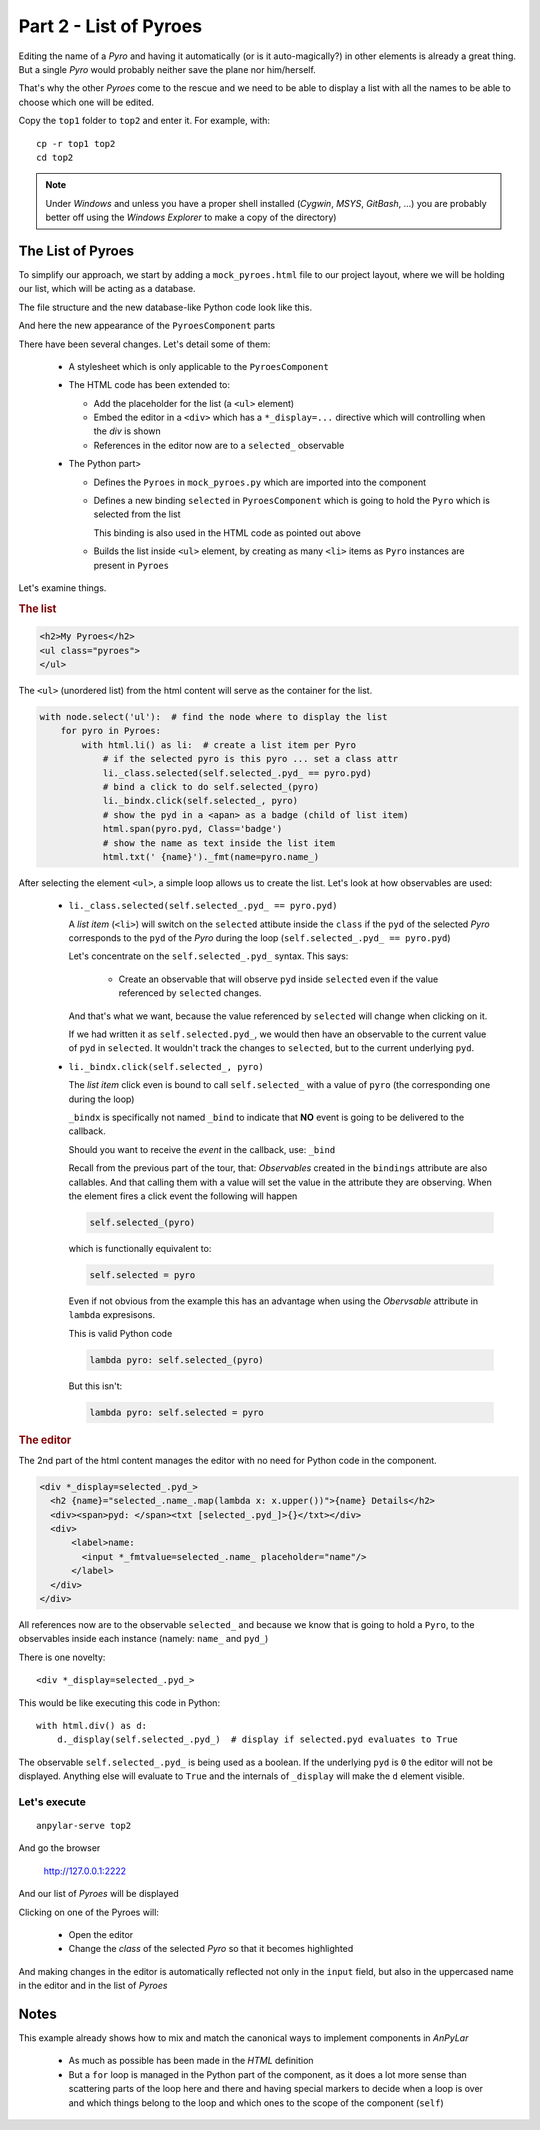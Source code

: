 Part 2 - List of Pyroes
***********************

Editing the name of a *Pyro* and having it automatically (or is it
auto-magically?) in other elements is already a great thing. But a single
*Pyro* would probably neither save the plane nor him/herself.

That's why the other *Pyroes* come to the rescue and we need to be able to
display a list with all the names to be able to choose which one will be
edited.

Copy the ``top1`` folder to ``top2`` and enter it. For example, with::

  cp -r top1 top2
  cd top2

.. note:: Under *Windows* and unless you have a proper shell installed
          (*Cygwin*, *MSYS*, *GitBash*, ...) you are probably better off
          using the *Windows Explorer* to make a copy of the directory)


The List of Pyroes
==================

To simplify our approach, we start by adding a ``mock_pyroes.html`` file to our
project layout, where we will be holding our list, which will be acting as a
database.

The file structure and the new database-like Python code look like this.

.. tabs::

   .. code-tab:: bash File Layout

          ├── app
          │   ├── pyroes
          │   │   ├── __init__.py
          │   │   ├── pyroes_component.css
          │   │   ├── pyroes_component.html
          │   │   └── pyroes_component.py
          │   ├── __init__.py
          │   ├── app_component.css
          │   ├── app_component.html
          │   ├── app_component.py
          │   ├── app_module.py
          │   ├── mock_pyroes.py
          │   └── pyro.py
          ├── anpylar.js
          ├── index.html
          ├── package.json
          └── styles.css

   .. code-tab:: python mock_pyroes.py

      from .pyro import Pyro


      Pyroes = [Pyro(**x) for x in [
          {'pyd': 11, 'name': 'Pyro Nakamura'},
          {'pyd': 12, 'name': 'Mopynder Shuresh'},
          {'pyd': 13, 'name': 'Pyter Pytrelli'},
          {'pyd': 14, 'name': 'Angela Pytrelli'},
          {'pyd': 15, 'name': 'Claire Pynnet'},
          {'pyd': 16, 'name': 'Noah Pynnet'},
          {'pyd': 17, 'name': 'Pysaac Mendez'},
          {'pyd': 18, 'name': 'Pyki Sanders'},
          {'pyd': 19, 'name': 'The Pytian'},
          {'pyd': 20, 'name': 'Pylar'}]
      ]


And here the new appearance of the ``PyroesComponent`` parts

.. tabs::

   .. code-tab:: html pyroes_component.html

      <h2>My Pyroes</h2>
      <ul class="pyroes">
      </ul>
      <div *_display=selected_.pyd_>
        <h2 {name}="selected_.name_.map(lambda x: x.upper())">{name} Details</h2>
        <div><span>pyd: </span><txt [selected_.pyd_]>{}</txt></div>
        <div>
            <label>name:
              <input *_fmtvalue=selected_.name_ placeholder="name"/>
            </label>
        </div>
      </div>

   .. code-tab:: python pyroes_component.py

      from anpylar import Component, html
      from app.pyro import Pyro
      from app.mock_pyroes import Pyroes


      class PyroesComponent(Component):

          bindings = {
              'selected': Pyro(),
          }

          def render(self, node):
              with node.select('ul'):  # find the node where to display the list
                  for pyro in Pyroes:
                      with html.li() as li:  # create a list item per Pyro
                          # if the selected pyro is this pyro ... set a class attr
                          li._class.selected(self.selected_.pyd_ == pyro.pyd)
                          # bind a click to do self.selected_(pyro)
                          li._bindx.click(self.selected_, pyro)
                          # show the pyd in a <apan> as a badge (child of list item)
                          html.span(pyro.pyd, Class='badge')
                          # show the name as text inside the list item
                          html.txt(' {name}')._fmt(name=pyro.name_)

   .. code-tab:: css pyroes_component.css

      /* PyroesComponent's private CSS styles */
      .selected {
        background-color: #CFD8DC !important;
        color: white;
      }
      .pyroes {
        margin: 0 0 2em 0;
        list-style-type: none;
        padding: 0;
        width: 15em;
      }
      .pyroes li {
        cursor: pointer;
        position: relative;
        left: 0;
        background-color: #EEE;
        margin: .5em;
        padding: .3em 0;
        height: 1.6em;
        border-radius: 4px;
      }
      .pyroes li.selected:hover {
        background-color: #BBD8DC !important;
        color: white;
      }
      .pyroes li:hover {
        color: #607D8B;
        background-color: #DDD;
        left: .1em;
      }
      .pyroes .text {
        position: relative;
        top: -3px;
      }
      .pyroes .badge {
        display: inline-block;
        font-size: small;
        color: white;
        padding: 0.8em 0.7em 0 0.7em;
        background-color: #607D8B;
        line-height: 1em;
        position: relative;
        left: -1px;
        top: -4px;
        height: 1.8em;
        margin-right: .8em;
        border-radius: 4px 0 0 4px;


There have been several changes. Let's detail some of them:

  - A stylesheet which is only applicable to the ``PyroesComponent``

  - The HTML code has been extended to:

    - Add the placeholder for the list (a ``<ul>`` element)

    - Embed the editor in a ``<div>`` which has a ``*_display=...`` directive
      which will controlling when the *div* is shown

    - References in the editor now are to a ``selected_`` observable

  - The Python part>

    - Defines the ``Pyroes`` in ``mock_pyroes.py`` which are imported into the
      component

    - Defines a new binding ``selected`` in ``PyroesComponent`` which is going
      to hold the ``Pyro`` which is selected from the list

      This binding is also used in the HTML code as pointed out above

    - Builds the list inside ``<ul>`` element, by creating as many ``<li>``
      items as ``Pyro`` instances are present in ``Pyroes``


Let's examine things.

.. rubric:: The list

.. code-block:: html

    <h2>My Pyroes</h2>
    <ul class="pyroes">
    </ul>

The ``<ul>`` (unordered list) from the html content will serve as the container
for the list.

.. code-block:: python

    with node.select('ul'):  # find the node where to display the list
        for pyro in Pyroes:
            with html.li() as li:  # create a list item per Pyro
                # if the selected pyro is this pyro ... set a class attr
                li._class.selected(self.selected_.pyd_ == pyro.pyd)
                # bind a click to do self.selected_(pyro)
                li._bindx.click(self.selected_, pyro)
                # show the pyd in a <apan> as a badge (child of list item)
                html.span(pyro.pyd, Class='badge')
                # show the name as text inside the list item
                html.txt(' {name}')._fmt(name=pyro.name_)

After selecting the element ``<ul>``, a simple loop allows us to create the
list. Let's look at how observables are used:

  - ``li._class.selected(self.selected_.pyd_ == pyro.pyd)``

    A *list item* (``<li>``) will switch on the ``selected`` attibute inside
    the ``class`` if the ``pyd`` of the selected *Pyro* corresponds to the
    ``pyd`` of the *Pyro* during the loop (``self.selected_.pyd_ ==
    pyro.pyd``)

    Let's concentrate on the ``self.selected_.pyd_`` syntax. This says:

      - Create an observable that will observe ``pyd`` inside ``selected`` even
        if the value referenced by ``selected`` changes.

    And that's what we want, because the value referenced by ``selected`` will
    change when clicking on it.

    If we had written it as ``self.selected.pyd_``, we would then have an
    observable to the current value of ``pyd`` in ``selected``. It wouldn't
    track the changes to ``selected``, but to the current underlying ``pyd``.

  - ``li._bindx.click(self.selected_, pyro)``

    The *list item* click even is bound to call ``self.selected_`` with a value
    of ``pyro`` (the corresponding one during the loop)

    ``_bindx`` is specifically not named ``_bind`` to indicate that **NO**
    event is going to be delivered to the callback.

    Should you want to receive the *event* in the callback, use: ``_bind``

    Recall from the previous part of the tour, that: *Observables* created in
    the ``bindings`` attribute are also callables. And that calling them with a
    value will set the value in the attribute they are observing. When the
    element fires a click event the following will happen

    .. code-block:: python

       self.selected_(pyro)

    which is functionally equivalent to:

    .. code-block:: python

       self.selected = pyro

    Even if not obvious from the example this has an advantage when using the
    *Obervsable* attribute in ``lambda`` expresisons.

    This is valid Python code

    .. code-block:: python

       lambda pyro: self.selected_(pyro)

    But this isn't:

    .. code-block:: python

       lambda pyro: self.selected = pyro

.. rubric:: The editor

The 2nd part of the html content manages the editor with no need for Python
code in the component.

.. code-block:: html

      <div *_display=selected_.pyd_>
        <h2 {name}="selected_.name_.map(lambda x: x.upper())">{name} Details</h2>
        <div><span>pyd: </span><txt [selected_.pyd_]>{}</txt></div>
        <div>
            <label>name:
              <input *_fmtvalue=selected_.name_ placeholder="name"/>
            </label>
        </div>
      </div>


All references now are to the observable ``selected_`` and because we know that
is going to hold a ``Pyro``, to the observables inside each instance (namely:
``name_`` and ``pyd_``)

There is one novelty::

      <div *_display=selected_.pyd_>

This would be like executing this code in Python::

  with html.div() as d:
      d._display(self.selected_.pyd_)  # display if selected.pyd evaluates to True


The observable ``self.selected_.pyd_`` is being used as a boolean. If the
underlying ``pyd`` is ``0`` the editor will not be displayed. Anything
else will evaluate to ``True`` and the internals of ``_display`` will make
the ``d`` element visible.


Let's execute
-------------
::

  anpylar-serve top2

And go the browser

  http://127.0.0.1:2222

And our list of *Pyroes* will be displayed

.. thumbnail:: top2-00.png

Clicking on one of the Pyroes will:

  - Open the editor

  - Change the *class* of the selected *Pyro* so that it becomes highlighted

.. thumbnail:: top2-01.png

And making changes in the editor is automatically reflected not only in the
``input`` field, but also in the uppercased name in the editor and in the list
of *Pyroes*

.. thumbnail:: top2-02.png


Notes
=====

This example already shows how to mix and match the canonical ways to implement
components in *AnPyLar*

  - As much as possible has been made in the *HTML* definition

  - But a ``for`` loop is managed in the Python part of the component, as it
    does a lot more sense than scattering parts of the loop here and there and
    having special markers to decide when a loop is over and which things
    belong to the loop and which ones to the scope of the component (``self``)
